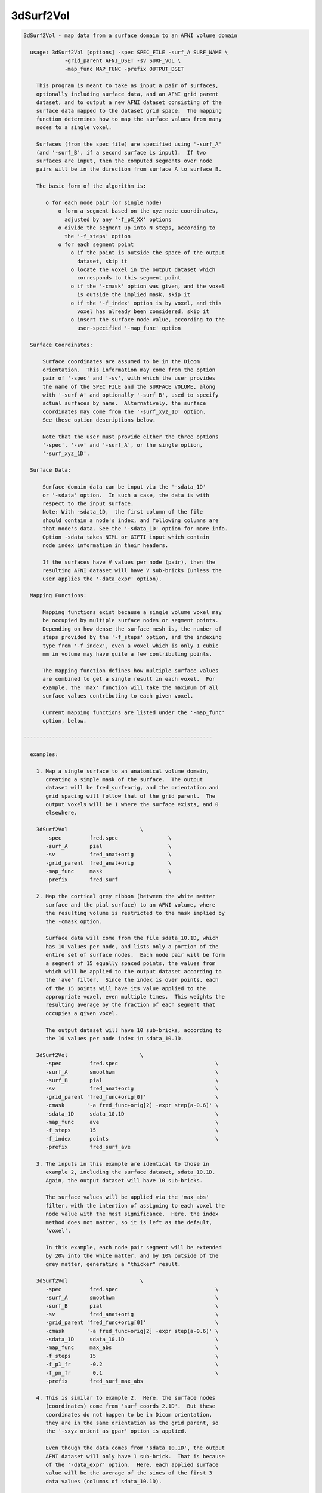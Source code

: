 **********
3dSurf2Vol
**********

.. _3dSurf2Vol:

.. contents:: 
    :depth: 4 

.. code-block:: none

    
    3dSurf2Vol - map data from a surface domain to an AFNI volume domain
    
      usage: 3dSurf2Vol [options] -spec SPEC_FILE -surf_A SURF_NAME \
                 -grid_parent AFNI_DSET -sv SURF_VOL \
                 -map_func MAP_FUNC -prefix OUTPUT_DSET
    
        This program is meant to take as input a pair of surfaces,
        optionally including surface data, and an AFNI grid parent
        dataset, and to output a new AFNI dataset consisting of the
        surface data mapped to the dataset grid space.  The mapping
        function determines how to map the surface values from many
        nodes to a single voxel.
    
        Surfaces (from the spec file) are specified using '-surf_A'
        (and '-surf_B', if a second surface is input).  If two
        surfaces are input, then the computed segments over node
        pairs will be in the direction from surface A to surface B.
    
        The basic form of the algorithm is:
    
           o for each node pair (or single node)
               o form a segment based on the xyz node coordinates,
                 adjusted by any '-f_pX_XX' options
               o divide the segment up into N steps, according to 
                 the '-f_steps' option
               o for each segment point
                   o if the point is outside the space of the output
                     dataset, skip it
                   o locate the voxel in the output dataset which
                     corresponds to this segment point
                   o if the '-cmask' option was given, and the voxel
                     is outside the implied mask, skip it
                   o if the '-f_index' option is by voxel, and this
                     voxel has already been considered, skip it
                   o insert the surface node value, according to the
                     user-specified '-map_func' option
    
      Surface Coordinates:
    
          Surface coordinates are assumed to be in the Dicom
          orientation.  This information may come from the option
          pair of '-spec' and '-sv', with which the user provides
          the name of the SPEC FILE and the SURFACE VOLUME, along
          with '-surf_A' and optionally '-surf_B', used to specify
          actual surfaces by name.  Alternatively, the surface
          coordinates may come from the '-surf_xyz_1D' option.
          See these option descriptions below.
    
          Note that the user must provide either the three options
          '-spec', '-sv' and '-surf_A', or the single option,
          '-surf_xyz_1D'.
    
      Surface Data:
    
          Surface domain data can be input via the '-sdata_1D'
          or '-sdata' option.  In such a case, the data is with 
          respect to the input surface.  
          Note: With -sdata_1D,  the first column of the file 
          should contain a node's index, and following columns are
          that node's data. See the '-sdata_1D' option for more info.
          Option -sdata takes NIML or GIFTI input which contain
          node index information in their headers.
    
          If the surfaces have V values per node (pair), then the
          resulting AFNI dataset will have V sub-bricks (unless the
          user applies the '-data_expr' option).
    
      Mapping Functions:
    
          Mapping functions exist because a single volume voxel may
          be occupied by multiple surface nodes or segment points.
          Depending on how dense the surface mesh is, the number of
          steps provided by the '-f_steps' option, and the indexing
          type from '-f_index', even a voxel which is only 1 cubic
          mm in volume may have quite a few contributing points.
    
          The mapping function defines how multiple surface values
          are combined to get a single result in each voxel.  For
          example, the 'max' function will take the maximum of all
          surface values contributing to each given voxel.
    
          Current mapping functions are listed under the '-map_func'
          option, below.
    
    ------------------------------------------------------------
    
      examples:
    
        1. Map a single surface to an anatomical volume domain,
           creating a simple mask of the surface.  The output
           dataset will be fred_surf+orig, and the orientation and
           grid spacing will follow that of the grid parent.  The
           output voxels will be 1 where the surface exists, and 0
           elsewhere.
    
        3dSurf2Vol                       \
           -spec         fred.spec                \
           -surf_A       pial                     \
           -sv           fred_anat+orig           \
           -grid_parent  fred_anat+orig           \
           -map_func     mask                     \
           -prefix       fred_surf
    
        2. Map the cortical grey ribbon (between the white matter
           surface and the pial surface) to an AFNI volume, where
           the resulting volume is restricted to the mask implied by
           the -cmask option.
    
           Surface data will come from the file sdata_10.1D, which
           has 10 values per node, and lists only a portion of the
           entire set of surface nodes.  Each node pair will be form
           a segment of 15 equally spaced points, the values from
           which will be applied to the output dataset according to
           the 'ave' filter.  Since the index is over points, each
           of the 15 points will have its value applied to the
           appropriate voxel, even multiple times.  This weights the
           resulting average by the fraction of each segment that
           occupies a given voxel.
    
           The output dataset will have 10 sub-bricks, according to
           the 10 values per node index in sdata_10.1D.
    
        3dSurf2Vol                       \
           -spec         fred.spec                               \
           -surf_A       smoothwm                                \
           -surf_B       pial                                    \
           -sv           fred_anat+orig                          \
           -grid_parent 'fred_func+orig[0]'                      \
           -cmask       '-a fred_func+orig[2] -expr step(a-0.6)' \
           -sdata_1D     sdata_10.1D                             \
           -map_func     ave                                     \
           -f_steps      15                                      \
           -f_index      points                                  \
           -prefix       fred_surf_ave
    
        3. The inputs in this example are identical to those in
           example 2, including the surface dataset, sdata_10.1D.
           Again, the output dataset will have 10 sub-bricks.
    
           The surface values will be applied via the 'max_abs'
           filter, with the intention of assigning to each voxel the
           node value with the most significance.  Here, the index
           method does not matter, so it is left as the default,
           'voxel'.
    
           In this example, each node pair segment will be extended
           by 20% into the white matter, and by 10% outside of the
           grey matter, generating a "thicker" result.
    
        3dSurf2Vol                       \
           -spec         fred.spec                               \
           -surf_A       smoothwm                                \
           -surf_B       pial                                    \
           -sv           fred_anat+orig                          \
           -grid_parent 'fred_func+orig[0]'                      \
           -cmask       '-a fred_func+orig[2] -expr step(a-0.6)' \
           -sdata_1D     sdata_10.1D                             \
           -map_func     max_abs                                 \
           -f_steps      15                                      \
           -f_p1_fr      -0.2                                    \
           -f_pn_fr       0.1                                    \
           -prefix       fred_surf_max_abs
    
        4. This is similar to example 2.  Here, the surface nodes
           (coordinates) come from 'surf_coords_2.1D'.  But these
           coordinates do not happen to be in Dicom orientation,
           they are in the same orientation as the grid parent, so
           the '-sxyz_orient_as_gpar' option is applied.
    
           Even though the data comes from 'sdata_10.1D', the output
           AFNI dataset will only have 1 sub-brick.  That is because
           of the '-data_expr' option.  Here, each applied surface
           value will be the average of the sines of the first 3
           data values (columns of sdata_10.1D).
    
        3dSurf2Vol                       \
           -surf_xyz_1D  surf_coords_2.1D                        \
           -sxyz_orient_as_gpar                                  \
           -grid_parent 'fred_func+orig[0]'                      \
           -sdata_1D     sdata_10.1D                             \
           -data_expr   '(sin(a)+sin(b)+sin(c))/3'               \
           -map_func     ave                                     \
           -f_steps      15                                      \
           -f_index      points                                  \
           -prefix       fred_surf_ave_sine
    
        5. In this example, voxels will get the maximum value from
           column 3 of sdata_10.1D (as usual, column 0 is used for
           node indices).  The output dataset will have 1 sub-brick.
    
           Here, the output dataset is forced to be of type 'short',
           regardless of what the grid parent is.  Also, there will
           be no scaling factor applied.
    
           To track the numbers for surface node #1234, the '-dnode'
           option has been used, along with '-debug'.  Additionally,
           '-dvoxel' is used to track the results for voxel #6789.
    
        3dSurf2Vol                       \
           -spec         fred.spec                               \
           -surf_A       smoothwm                                \
           -surf_B       pial                                    \
           -sv           fred_anat+orig                          \
           -grid_parent 'fred_func+orig[0]'                      \
           -sdata_1D     sdata_10.1D'[0,3]'                      \
           -map_func     max                                     \
           -f_steps      15                                      \
           -datum        short                                   \
           -noscale                                              \
           -debug        2                                       \
           -dnode        1234                                    \
           -dvoxel       6789                                    \
           -prefix       fred_surf_max
    
        6. Draw some surface ROIs, and map them to the volume.  Some
           voxels may contain nodes from multiple ROIs, so take the
           most common one (the mode), as suggested by R Mruczek.
    
           ROIs are left in 1D format for the -sdata_1D option.
    
    
        setenv AFNI_NIML_TEXT_DATA YES
        ROI2dataset -prefix rois.1D.dset -input rois.niml.roi
    
        3dSurf2Vol                           \
           -spec         fred.spec           \
           -surf_A       smoothwm            \
           -surf_B       pial                \
           -sv           fred_anat+orig      \
           -grid_parent 'fred_func+orig[0]'  \
           -sdata_1D     rois.1D.dset        \
           -map_func     mode                \
           -f_steps      10                  \
           -prefix       rois.from.surf
    
    
    ------------------------------------------------------------
    
      REQUIRED COMMAND ARGUMENTS:
    
        -spec SPEC_FILE        : SUMA spec file
    
            e.g. -spec fred.spec
    
            The surface specification file contains the list of
            mappable surfaces that are used.
    
            See @SUMA_Make_Spec_FS and @SUMA_Make_Spec_SF.
    
            Note: this option, along with '-sv', may be replaced
                  by the '-surf_xyz_1D' option.
    
        -surf_A SURF_NAME      : specify surface A (from spec file)
        -surf_B SURF_NAME      : specify surface B (from spec file)
    
            e.g. -surf_A smoothwm
            e.g. -surf_A lh.smoothwm
            e.g. -surf_B lh.pial
    
            This parameter is used to tell the program with surfaces
            to use.  The '-surf_A' parameter is required, but the
            '-surf_B' parameter is an option.
    
            The surface names must uniquely match those in the spec
            file, though a sub-string match is good enough.  The
            surface names are compared with the names of the surface
            node coordinate files.
    
            For instance, given a spec file that has only the left
            hemisphere in it, 'pial' should produce a unique match
            with lh.pial.asc.  But if both hemispheres are included,
            then 'pial' would not be unique (matching rh.pial.asc,
            also).  In that case, 'lh.pial' would be better.
    
        -sv SURFACE_VOLUME     : AFNI dataset
    
            e.g. -sv fred_anat+orig
    
            This is the AFNI dataset that the surface is mapped to.
            This dataset is used for the initial surface node to xyz
            coordinate mapping, in the Dicom orientation.
    
            Note: this option, along with '-spec', may be replaced
                  by the '-surf_xyz_1D' option.
    
        -surf_xyz_1D SXYZ_NODE_FILE : 1D coordinate file
    
            e.g. -surf_xyz_1D my_surf_coords.1D
    
            This ascii file contains a list of xyz coordinates to be
            considered as a surface, or 2 sets of xyz coordinates to
            considered as a surface pair.  As usual, these points
            are assumed to be in Dicom orientation.  Another option
            for coordinate orientation is to use that of the grid
            parent dataset.  See '-sxyz_orient_as_gpar' for details.
    
            This option is an alternative to the pair of options, 
            '-spec' and '-sv'.
    
            The number of rows of the file should equal the number
            of nodes on each surface.  The number of columns should
            be either 3 for a single surface, or 6 for two surfaces.
            
            sample line of an input file (one surface):
            
            11.970287  2.850751  90.896111
            
            sample line of an input file (two surfaces):
            
            11.97  2.85  90.90    12.97  2.63  91.45
            
    
        -grid_parent AFNI_DSET : AFNI dataset
    
            e.g. -grid_parent fred_function+orig
    
            This dataset is used as a grid and orientation master
            for the output AFNI dataset.
    
        -map_func MAP_FUNC     : surface to dataset function
    
            e.g. -map_func max
            e.g. -map_func mask -f_steps 20
    
            This function applies to the case where multiple data
            points get mapped to a single voxel, which is expected
            since surfaces tend to have a much higher resolution
            than AFNI volumes.  In the general case data points come
            from each point on each partitioned line segment, with
            one segment per node pair.  Note that these segments may
            have length zero, such as when only a single surface is
            input.
    
            See "Mapping Functions" above, for more information.
    
            The current mapping function for one surface is:
    
              mask   : For each xyz location, set the corresponding
                       voxel to 1.
    
            The current mapping functions for two surfaces are as
            follows.  These descriptions are per output voxel, and
            over the values of all points mapped to a given voxel.
    
              mask2  : if any points are mapped to the voxel, set
                       the voxel value to 1
    
              ave    : average all values
    
              count  : count the number of mapped data points
    
              min    : find the minimum value from all mapped points
    
              max    : find the maximum value from all mapped points
    
              max_abs: find the number with maximum absolute value
                       (the resulting value will retain its sign)
    
              mode   : apply the most common value per voxel
                       (appropriate where surf ROIs overlap)
    
        -prefix OUTPUT_PREFIX  : prefix for the output dataset
    
            e.g. -prefix anat_surf_mask
    
            This is used to specify the prefix of the resulting AFNI
            dataset.
    
      ------------------------------
      SUB-SURFACE DATA FILE OPTIONS:
    
        -sdata_1D SURF_DATA.1D : 1D sub-surface file, with data
    
            e.g. -sdata_1D roi3.1D
    
            This is used to specify a 1D file, which contains
            surface indices and data.  The indices refer to the
            surface(s) read from the spec file.
            
            The format of this data file is a surface index and a
            list of data values on each row.  To be a valid 1D file,
            each row must have the same number of columns.
    
        -sdata SURF_DATA_DSET: NIML, or GIFTI formatted dataset.
    
      ------------------------------
      OPTIONS SPECIFIC TO SEGMENT SELECTION:
    
        (see "The basic form of the algorithm" for more details)
    
        -f_steps NUM_STEPS     : partition segments
    
            e.g. -f_steps 10
            default: -f_steps 2   (or 1, the number of surfaces)
    
            This option specifies the number of points to divide
            each line segment into, before mapping the points to the
            AFNI volume domain.  The default is the number of input
            surfaces (usually, 2).  The default operation is to have
            the segment endpoints be the actual surface nodes,
            unless they are altered with the -f_pX_XX options.
    
        -f_index TYPE          : index by points or voxels
    
            e.g. -f_index points
            e.g. -f_index voxels
            default: -f_index voxels
    
            Along a single segment, the default operation is to
            apply only those points mapping to a new voxel.  The
            effect of the default is that a given voxel will have
            at most one value applied per voxel pair.
    
            If the user applies this option with 'points' or 'nodes'
            as the argument, then every point along the segment will
            be applied.  This may be preferred if, for example, the
            user wishes to have the average weighted by the number
            of points occupying a voxel, not just the number of node
            pair segments.
    
        Note: the following -f_pX_XX options are used to alter the
              locations of the segment endpoints, per node pair.
              The segments are directed, from the node on the first
              surface to the node on the second surface.  To modify
              the first endpoint, use a -f_p1_XX option, and use
              -f_pn_XX to modify the second.
    
        -f_p1_fr FRACTION      : offset p1 by a length fraction
    
            e.g. -f_p1_fr -0.2
            e.g. -f_p1_fr -0.2  -f_pn_fr 0.2
    
            This option moves the first endpoint, p1, by a distance
            of the FRACTION times the original segment length.  If
            the FRACTION is positive, it moves in the direction of
            the second endpoint, pn.
    
            In the example, p1 is moved by 20% away from pn, which
            will increase the length of each segment.
    
        -f_pn_fr FRACTION      : offset pn by a length fraction
    
            e.g. -f_pn_fr  0.2
            e.g. -f_p1_fr -0.2  -f_pn_fr 0.2
    
            This option moves pn by a distance of the FRACTION times
            the original segment length, in the direction from p1 to
            pn.  So a positive fraction extends the segment, and a
            negative fraction reduces it.
    
            In the example above, using 0.2 adds 20% to the segment
            length past the original pn.
    
        -f_p1_mm DISTANCE      : offset p1 by a distance in mm.
    
            e.g. -f_p1_mm -1.0
            e.g. -f_p1_mm -1.0  -f_pn_fr 1.0
    
            This option moves p1 by DISTANCE mm., in the direction
            of pn.  If the DISTANCE is positive, the segment gets
            shorter.  If DISTANCE is negative, the segment will get
            longer.
    
            In the example, p1 is moved away from pn, extending the
            segment by 1 millimeter.
    
        -f_pn_mm DISTANCE      : offset pn by a distance in mm.
    
            e.g. -f_pn_mm  1.0
            e.g. -f_p1_mm -1.0  -f_pn_fr 1.0
    
            This option moves pn by DISTANCE mm., in the direction
            from the first point to the second.  So if DISTANCE is
            positive, the segment will get longer.  If DISTANCE is
            negative, the segment will get shorter.
    
            In the example, pn is moved 1 millimeter farther from
            p1, extending the segment by that distance.
    
      ------------------------------
      GENERAL OPTIONS:
    
        -cmask MASK_COMMAND    : command for dataset mask
    
            e.g. -cmask '-a fred_func+orig[2] -expr step(a-0.8)'
    
            This option will produce a mask to be applied to the
            output dataset.  Note that this mask should form a
            single sub-brick.
    
            This option follows the style of 3dmaskdump (since the
            code for it was, uh, borrowed from there (thanks Bob!)).
    
            See '3dmaskdump -help' for more information.
    
        -data_expr EXPRESSION  : apply expression to surface input
    
            e.g. -data_expr 17
            e.g. -data_expr '(a+b+c+d)/4'
            e.g. -data_expr '(sin(a)+sin(b))/2'
    
            This expression is applied to the list of data values
            from the surface data file input via '-sdata_1D'.  The
            expression is applied for each node or node pair, to the
            list of data values corresponding to that node.
    
            The letters 'a' through 'z' may be used as input, and
            refer to columns 1 through 26 of the data file (where
            column 0 is a surface node index).  The data file must
            have enough columns to support the expression.  It is
            valid to have a constant expression without a data file.
    
        -datum DTYPE           : set data type in output dataset
    
            e.g. -datum short
            default: same as that of grid parent
    
            This option specifies the data type for the output AFNI
            dataset.  Valid choices are byte, short and float, which
            are 1, 2 and 4 bytes for each data point, respectively.
    
        -debug LEVEL           : verbose output
    
            e.g. -debug 2
    
            This option is used to print out status information 
            during the execution of the program.  Current levels are
            from 0 to 5.
    
        -dnode DEBUG_NODE      : extra output for that node
    
            e.g. -dnode 123456
    
            This option requests additional debug output for the
            given surface node.  This index is with respect to the
            input surface (included in the spec file, or through the
            '-surf_xyz_1D' option).
    
            This will have no effect without the '-debug' option.
    
        -dvoxel DEBUG_VOXEL    : extra output for that voxel
    
            e.g. -dvoxel 234567
    
            This option requests additional debug output for the
            given volume voxel.  This 1-D index is with respect to
            the output AFNI dataset.  One good way to find a voxel
            index to supply is from output via the '-dnode' option.
    
            This will have no effect without the '-debug' option.
    
        -hist                  : show revision history
    
            Display module history over time.
    
        -help                  : show this help
    
            If you can't get help here, please get help somewhere.
    
        -noscale               : no scale factor in output dataset
    
            If the output dataset is an integer type (byte, shorts
            or ints), then the output dataset may end up with a
            scale factor attached (see 3dcalc -help).  With this
            option, the output dataset will not be scaled.
    
        -sxyz_orient_as_gpar   : assume gpar orientation for sxyz
    
            This option specifies that the surface coordinate points
            in the '-surf_xyz_1D' option file have the orientation
            of the grid parent dataset.
    
            When the '-surf_xyz_1D' option is applied the surface
            coordinates are assumed to be in Dicom orientation, by
            default.  This '-sxyz_orient_as_gpar' option overrides
            the Dicom default, specifying that the node coordinates
            are in the same orientation as the grid parent dataset.
    
            See the '-surf_xyz_1D' option for more information.
    
        -version               : show version information
    
            Show version and compile date.
    
    ------------------------------------------------------------
    
      Author: R. Reynolds  - version  3.7 (November 4, 2011)
    
                    (many thanks to Z. Saad and R.W. Cox)

